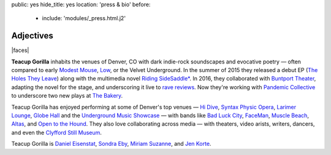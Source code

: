 public: yes
hide_title: yes
location: 'press & bio'
before:
  - include: 'modules/_press.html.j2'


Adjectives
==========

|faces|

**Teacup Gorilla** inhabits the venues of Denver, CO
with dark indie-rock soundscapes and evocative poetry —
often compared to early `Modest Mouse`_,
`Low`_, or the Velvet Underground.
In the summer of 2015 they
released a debut EP
(`The Holes They Leave`_)
along with the multimedia novel
`Riding SideSaddle*`_.
In 2016,
they collaborated with `Buntport Theater`_,
adapting the novel for the stage,
and underscoring it live
to `rave reviews`_.
Now they're working with `Pandemic Collective`_
to underscore two new plays at `The Bakery`_.

.. _Modest Mouse: http://modestmouse.com/
.. _Low: http://www.chairkickers.com/
.. _The Holes They Leave: http://teacupgorilla.bandcamp.com/album/the-holes-they-leave
.. _`Riding SideSaddle*`: http://ridingsidesaddle.com
.. _Buntport Theater: http://buntport.com/archive/10myths.htm
.. _rave reviews: http://buntport.com/reviews/10myths.htm
.. _Pandemic Collective: http://www.pandemiccollective.org/2015---2016-season.html
.. _The Bakery: http://thebakerydenver.com/

Teacup Gorilla has enjoyed performing at
some of Denver's top venues —
`Hi Dive`_,
`Syntax Physic Opera`_,
`Larimer Lounge`_,
`Globe Hall`_
and the `Underground Music Showcase`_ —
with bands like
`Bad Luck City`_,
`FaceMan`_,
`Muscle Beach`_,
`Altas`_,
and `Open to the Hound`_.
They also love collaborating
across media —
with
theaters,
video arists,
writers,
dancers,
and even the `Clyfford Still Museum`_.

Teacup Gorilla is
`Daniel Eisenstat`_,
`Sondra Eby`_,
`Miriam Suzanne`_,
and `Jen Korte`_.


.. |faces| raw:: html

  <figure class="gallery">
    <div class="gallery-body">
      <img src="/static/pictures/band.jpg" class="full" alt="" />
    </div>
  </figure>

.. _Daniel Eisenstat: http://thebakerydenver.com/
.. _Sondra Eby: http://sondraedesign.tumblr.com/
.. _Miriam Suzanne: http://miriamsuzanne.com/
.. _Jen Korte: http://www.jkandtheloss.com/

.. _Hi Dive: http://www.hi-dive.com/event/864133-bad-luck-city-denver/
.. _Syntax Physic Opera: http://physicopera.com/
.. _Larimer Lounge: http://www.larimerlounge.com/
.. _Globe Hall: http://www.globehall.com/music-hall/
.. _Underground Music Showcase: http://theums.com/

.. _Bad Luck City: https://www.facebook.com/badluckcity
.. _FaceMan: http://www.facemanmusic.com/
.. _Muscle Beach: https://musclebeachdenver.bandcamp.com/
.. _Altas: http://altasiscoming.com/
.. _Open to the Hound: http://opentothehound.com/

.. _Clyfford Still Museum: https://clyffordstillmuseum.org/
